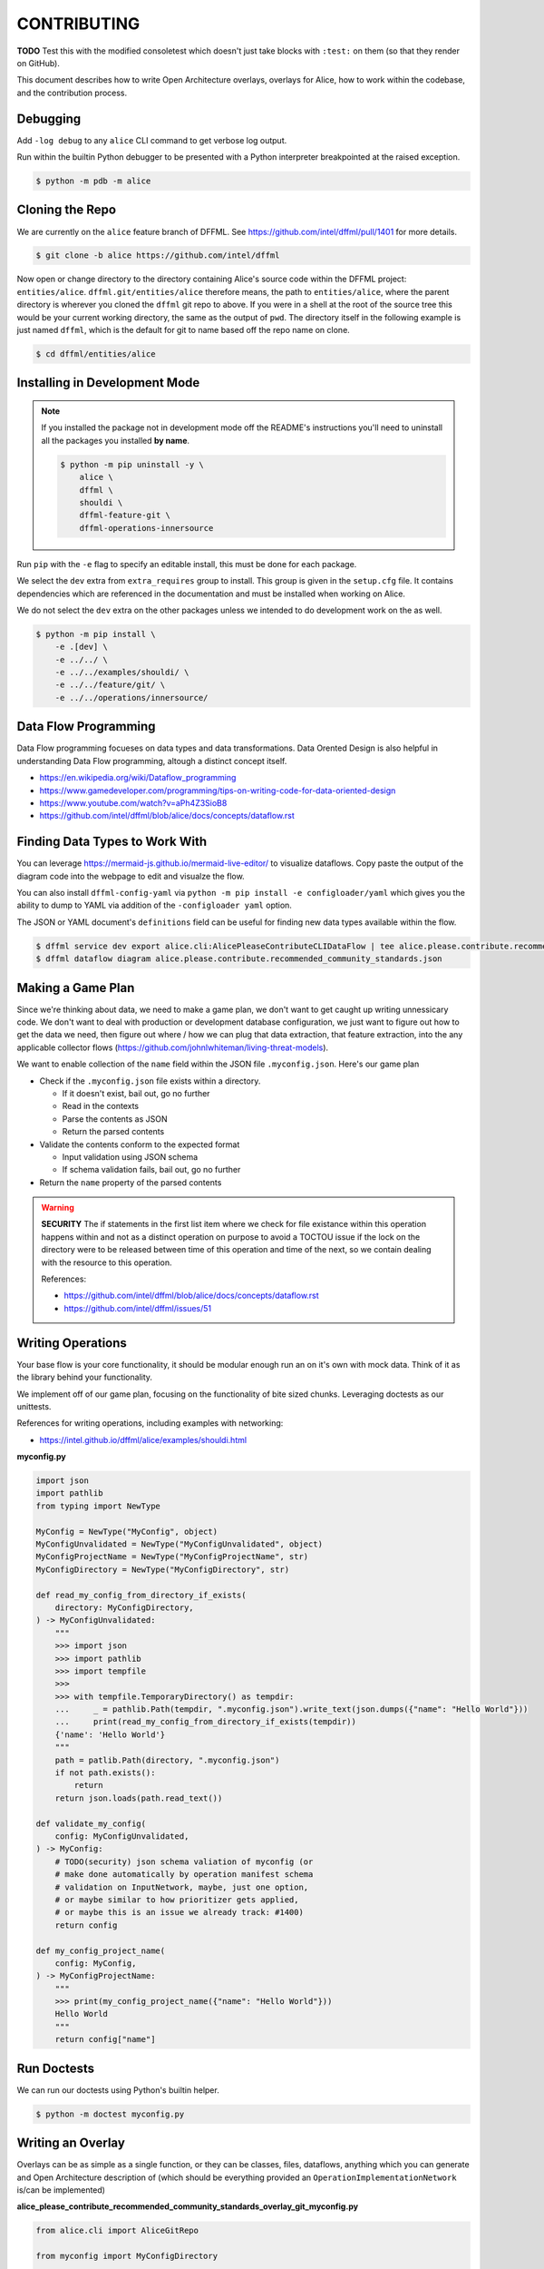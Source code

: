 CONTRIBUTING
############

**TODO** Test this with the modified consoletest which doesn't
just take blocks with ``:test:`` on them (so that they render
on GitHub).

This document describes how to write Open Architecture overlays,
overlays for Alice, how to work within the codebase, and the
contribution process.

Debugging
*********

Add ``-log debug`` to any ``alice`` CLI command to get verbose log output.

Run within the builtin Python debugger to be presented with a
Python interpreter breakpointed at the raised exception.

.. code-block:: console

    $ python -m pdb -m alice

Cloning the Repo
****************

We are currently on the ``alice`` feature branch of DFFML. See
https://github.com/intel/dffml/pull/1401 for more details.

.. code-block:: console

    $ git clone -b alice https://github.com/intel/dffml

Now open or change directory to the directory containing Alice's
source code within the DFFML project: ``entities/alice``.
``dffml.git/entities/alice`` therefore means, the path
to ``entities/alice``, where the parent directory is wherever
you cloned the ``dffml`` git repo to above. If you were in a shell
at the root of the source tree this would be your current working
directory, the same as the output of ``pwd``. The directory itself
in the following example is just named ``dffml``, which is the default
for git to name based off the repo name on clone.

.. code-block:: console

    $ cd dffml/entities/alice

Installing in Development Mode
******************************

.. note::

    If you installed the package not in development mode
    off the README's instructions you'll need to uninstall
    all the packages you installed **by name**.

    .. code-block:: console

        $ python -m pip uninstall -y \
            alice \
            dffml \
            shouldi \
            dffml-feature-git \
            dffml-operations-innersource

Run ``pip`` with the ``-e`` flag to specify an editable install,
this must be done for each package.

We select the ``dev`` extra from ``extra_requires`` group to install.
This group is given in the ``setup.cfg`` file. It contains dependencies
which are referenced in the documentation and must be installed when
working on Alice.

We do not select the ``dev`` extra on the other packages unless we
intended to do development work on the as well.

.. code-block:: console

    $ python -m pip install \
        -e .[dev] \
        -e ../../ \
        -e ../../examples/shouldi/ \
        -e ../../feature/git/ \
        -e ../../operations/innersource/

Data Flow Programming
*********************

Data Flow programming focueses on data types and data transformations.
Data Orented Design is also helpful in understanding Data Flow programming,
altough a distinct concept itself.

- https://en.wikipedia.org/wiki/Dataflow_programming
- https://www.gamedeveloper.com/programming/tips-on-writing-code-for-data-oriented-design
- https://www.youtube.com/watch?v=aPh4Z3SioB8
- https://github.com/intel/dffml/blob/alice/docs/concepts/dataflow.rst

Finding Data Types to Work With
*******************************

You can leverage
https://mermaid-js.github.io/mermaid-live-editor/
to visualize dataflows. Copy paste the output of the diagram code into
the webpage to edit and visualze the flow.

You can also install ``dffml-config-yaml`` via ``python -m pip install -e
configloader/yaml`` which gives you the ability to dump to YAML via addition of
the ``-configloader yaml`` option.

The JSON or YAML document's ``definitions`` field can be useful for finding new
data types available within the flow.

.. code-block:: console

    $ dffml service dev export alice.cli:AlicePleaseContributeCLIDataFlow | tee alice.please.contribute.recommended_community_standards.json
    $ dffml dataflow diagram alice.please.contribute.recommended_community_standards.json

.. image:: https://user-images.githubusercontent.com/5950433/176561571-cb866c83-4b4c-48f0-9dee-91c9ae7a12f5.svg

Making a Game Plan
******************

Since we're thinking about data, we need to make a game plan, we don't
want to get caught up writing unnessicary code. We don't want to deal with
production or development database configuration, we just want to figure
out how to get the data we need, then figure out where / how we can plug
that data extraction, that feature extraction, into the any applicable
collector flows (https://github.com/johnlwhiteman/living-threat-models).

We want to enable collection of the ``name`` field within the JSON file
``.myconfig.json``. Here's our game plan

- Check if the ``.myconfig.json`` file exists within a directory.

  - If it doesn't exist, bail out, go no further
  - Read in the contexts
  - Parse the contents as JSON
  - Return the parsed contents

- Validate the contents conform to the expected format

  - Input validation using JSON schema
  - If schema validation fails, bail out, go no further

- Return the ``name`` property of the parsed contents

.. warning::

    **SECURITY** The if statements in the first list item where we check for
    file existance within this operation happens within and not as a
    distinct operation on purpose to avoid a TOCTOU issue if the lock on the
    directory were to be released between time of this operation and
    time of the next, so we contain dealing with the resource to this
    operation.

    References:

    - https://github.com/intel/dffml/blob/alice/docs/concepts/dataflow.rst
    - https://github.com/intel/dffml/issues/51

Writing Operations
******************

Your base flow is your core functionality, it should be modular enough run
an on it's own with mock data. Think of it as the library behind your
functionality.

We implement off of our game plan, focusing on the functionality of bite sized
chunks. Leveraging doctests as our unittests.

References for writing operations, including examples with networking:

- https://intel.github.io/dffml/alice/examples/shouldi.html

**myconfig.py**

.. code-block:: python

    import json
    import pathlib
    from typing import NewType

    MyConfig = NewType("MyConfig", object)
    MyConfigUnvalidated = NewType("MyConfigUnvalidated", object)
    MyConfigProjectName = NewType("MyConfigProjectName", str)
    MyConfigDirectory = NewType("MyConfigDirectory", str)

    def read_my_config_from_directory_if_exists(
        directory: MyConfigDirectory,
    ) -> MyConfigUnvalidated:
        """
        >>> import json
        >>> import pathlib
        >>> import tempfile
        >>>
        >>> with tempfile.TemporaryDirectory() as tempdir:
        ...     _ = pathlib.Path(tempdir, ".myconfig.json").write_text(json.dumps({"name": "Hello World"}))
        ...     print(read_my_config_from_directory_if_exists(tempdir))
        {'name': 'Hello World'}
        """
        path = patlib.Path(directory, ".myconfig.json")
        if not path.exists():
            return
        return json.loads(path.read_text())

    def validate_my_config(
        config: MyConfigUnvalidated,
    ) -> MyConfig:
        # TODO(security) json schema valiation of myconfig (or
        # make done automatically by operation manifest schema
        # validation on InputNetwork, maybe, just one option,
        # or maybe similar to how prioritizer gets applied,
        # or maybe this is an issue we already track: #1400)
        return config

    def my_config_project_name(
        config: MyConfig,
    ) -> MyConfigProjectName:
        """
        >>> print(my_config_project_name({"name": "Hello World"}))
        Hello World
        """
        return config["name"]

Run Doctests
************

We can run our doctests using Python's builtin helper.

.. code-block:: console

    $ python -m doctest myconfig.py

Writing an Overlay
******************

Overlays can be as simple as a single function, or they can
be classes, files, dataflows, anything which you can generate
and Open Architecture description of (which should be everything
provided an ``OperationImplementationNetwork`` is/can be implemented)

**alice_please_contribute_recommended_community_standards_overlay_git_myconfig.py**

.. code-block:: python

    from alice.cli import AliceGitRepo

    from myconfig import MyConfigDirectory

    def repo_directory(
        repo: AliceGitRepo,
    ) -> MyConfigDirectory:
        """
        >>> from alice.cli import AliceGitRepo
        >>>
        >>> print(repo_directory(AliceGitRepo(directory="Wonderland", URL=None)))
        Wonderland
        """
        return repo.directory

Run our doctests for the new overlay.

.. code-block:: console

    $ python -m doctest alice_please_contribute_recommended_community_standards_overlay_git_myconfig.py

Registering an Overlay
**********************

The entry point system is an upstream Python option for plugin registration,
this is the method which we use to register overlays. The name is on the
left of the ``=``, the path to the overlay is on the right. The ``.ini``
section is the connonical form of the system context which our overlay
should be applied to.

.. note::

    If you are working within the exsiting alice codebase then the
    following ``entry_points.txt`` file and the
    rest of your files should be in the ``dffml.git/entities/alice``
    directory.

**entry_points.txt**

.. code-block::

    [dffml.overlays.alice.please.contribute.recommended_community_standards]
    MyConfigReader = myconfig
    AlicePleaseContributeRecommendedCommunityStandardsOverlayMyConfigReader = alice_please_contribute_recommended_community_standards_overlay_git_myconfig

Reinstall the package.

.. code-block:: console

    $ python -m pip install -e .

Contributing a Plugin to the 2nd or 3rd Party Ecosystem
*******************************************************

.. note::

    We recommened doing this after you have played around within the
    Alice codebase itself within ``dffml.git/entities/alice``, packaging
    can get tricky and get your environment stuck in weird states.
    You can add and modify the files you would within a plugin within
    the core Alice code directly. If you intend to submit your changes
    upstream into the ``alice`` branch as a pull request you should
    also skip this package creation step and work directly within
    this codebase.

If you want to make your operations, flows, overlays, and other work
available to others as a Python package, you can take the files you
created above and move them into your package.

Run the helper script provided by DFFML, or write the package files by hand.

References:

- https://github.com/intel/project-example-for-python

.. code-block:: console

    $ dffml service dev create blank alice-please-contribute-recommended_community_standards-overlay-git-myconfig

Move the old files into the new directory
``alice-please-contribute-recommended_community_standards-overlay-git-myconfig/alice_please_contribute_recommended_community_standards_overlay_git_myconfig``

.. code-block:: console

    $ mv *myconfig.py alice-please-contribute-recommended_community_standards-overlay-git-myconfig/alice_please_contribute_recommended_community_standards_overlay_git_myconfig/

Add a section to the ``entry_points.txt`` with the the new versions of the
Python ``import`` style paths.

**alice-please-contribute-recommended_community_standards-overlay-git-myconfig/entry_points.txt**

.. code-block::

    [dffml.overlays.alice.please.contribute.recommended_community_standards]
    MyConfigReader = alice_please_contribute_recommended_community_standards_overlay_git_myconfig.myconfig
    AlicePleaseContributeRecommendedCommunityStandardsOverlayMyConfigReader = alice_please_contribute_recommended_community_standards_overlay_git_myconfig.overlay

Install the new package.

.. code-block:: console

    $ python -m pip install -e alice-please-contribute-recommended_community_standards-overlay-git-myconfig

.. note::

    If you originally edited the ``entry_points.txt`` file in
    ``dffml.git/entities/alice`` then you need to remove the
    lines you added and reinstall the ``alice`` package in
    development mode.

    .. code-block:: console

        $ python -m pip -y install -e dffml.git/entities/alice

Now re-run any commands which you might have run previously to validate you're
new overlays are being applied. The diagram or please contribute commands are
good targets.

Registering a Flow
******************

You can write a base flow as a class and then give the entrypoint
style path to the class or you can write a file with functions and
give the entrypoint style path as the entrypoint.

**TODO** modify **dffml.git/entities/alice/entry_points.txt**
add the following, rename files first. Use this as an example
here after it's moved.

.. code-block::

    [dffml.overlays.alice.please]
    contribute = alice.please.contribute.git:AlicePleaseContribute

    [dffml.overlays.alice.please.contribute]
    recommended_community_standards = alice.please.contribute:AlicePleaseContributeRecommendedCommunityStandards

    [dffml.overlays.alice.please.contribute.recommended_community_standards]
    git = alice.please.contribute.git:AlicePleaseContributeRecommendedCommunityStandardsOverlayGit

TODO/Misc.
**********

- Example of running static type checker (``mypy`` or something
  on ``myconfig.py``, ``dffml`` has incomplete type data, we
  have an open issue on this.

- Cover how overlay load infrastructure can be added too,
  beyond these default only merge on apply `@overlays.present` (of
  which `@overlay` is an alias).

- In "Contributing a Plugin to the 2nd or 3rd Party Ecosystem"
  link to 2nd Party ADR.

- CI job to export dataflow to schema to validate lists of
  values for correctness as different definitions.

- In "Installing in Development Mode" reference pip/setuptools
  docs on editable installs.

- Covered in DFFML maintainers docs that unit testing infrastructure is
  slightly different, we want to intergrate the output of
  https://github.com/intel/dffml/issues/619 once complete.

- In "Making a Game Plan" link to Living Threat Model terminology
  within some general LTM page which has links to all resources,
  probably Joh
